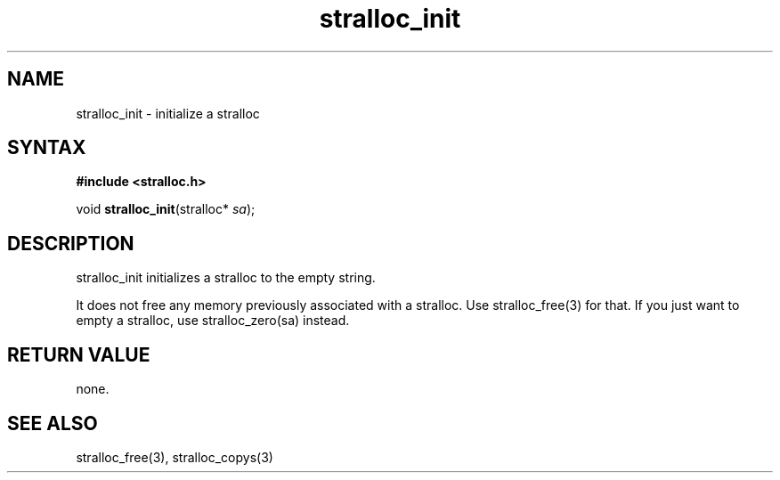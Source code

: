 .TH stralloc_init 3
.SH NAME
stralloc_init \- initialize a stralloc
.SH SYNTAX
.B #include <stralloc.h>

void \fBstralloc_init\fP(stralloc* \fIsa\fR);
.SH DESCRIPTION
stralloc_init initializes a stralloc to the empty string.

It does not free any memory previously associated with a stralloc.  Use
stralloc_free(3) for that.  If you just want to empty a stralloc, use
stralloc_zero(sa) instead.
.SH "RETURN VALUE"
none.
.SH "SEE ALSO"
stralloc_free(3), stralloc_copys(3)

